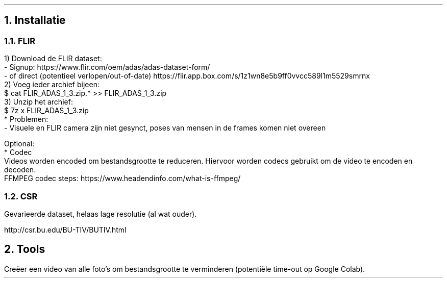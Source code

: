 .NH
Installatie

.NH 2
FLIR 
.PP
    1) Download de FLIR dataset: 
        - Signup: https://www.flir.com/oem/adas/adas-dataset-form/
        - of direct (potentieel verlopen/out-of-date) https://flir.app.box.com/s/1z1wn8e5b9ff0vvcc589l1m5529smrnx
    2) Voeg ieder archief bijeen:
        $ cat FLIR_ADAS_1_3.zip.* >> FLIR_ADAS_1_3.zip
    3) Unzip het archief:
        $ 7z x FLIR_ADAS_1_3.zip
    * Problemen:
        - Visuele en FLIR camera zijn niet gesynct, poses van mensen in de frames komen niet overeen
    
    Optional:
        * Codec
            Videos worden encoded om bestandsgrootte te reduceren. Hiervoor worden codecs gebruikt om de video te encoden en decoden.
            FFMPEG codec steps: https://www.headendinfo.com/what-is-ffmpeg/

.NH 2
CSR
.PP
Gevarieerde dataset, helaas lage resolutie (al wat ouder).
.PP
http://csr.bu.edu/BU-TIV/BUTIV.html

.NH
Tools
.PP
Creëer een video van alle foto's om bestandsgrootte te verminderen (potentiële time-out op Google Colab).

